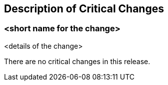 [[Clause_Critical]]
== Description of Critical Changes

=== <short name for the change>
<details of the change>

//If no critical changes are present, use the phrase below.

There are no critical changes in this release.
